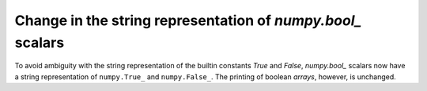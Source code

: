 Change in the string representation of `numpy.bool_` scalars
------------------------------------------------------------
To avoid ambiguity with the string representation of the builtin constants
`True` and `False`, `numpy.bool_` scalars now have a string representation of
``numpy.True_`` and ``numpy.False_``.
The printing of boolean *arrays*, however, is unchanged.
